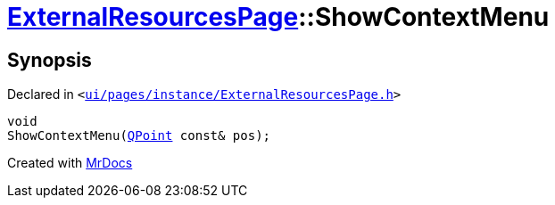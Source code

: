 [#ExternalResourcesPage-ShowContextMenu]
= xref:ExternalResourcesPage.adoc[ExternalResourcesPage]::ShowContextMenu
:relfileprefix: ../
:mrdocs:


== Synopsis

Declared in `&lt;https://github.com/PrismLauncher/PrismLauncher/blob/develop/launcher/ui/pages/instance/ExternalResourcesPage.h#L64[ui&sol;pages&sol;instance&sol;ExternalResourcesPage&period;h]&gt;`

[source,cpp,subs="verbatim,replacements,macros,-callouts"]
----
void
ShowContextMenu(xref:QPoint.adoc[QPoint] const& pos);
----



[.small]#Created with https://www.mrdocs.com[MrDocs]#
